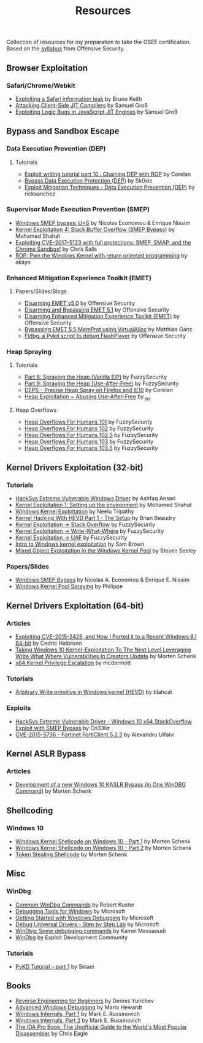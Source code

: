 #+TITLE:     Resources

Collection of resources for my preparation to take the OSEE certification.
Based on the [[https://www.offensive-security.com/documentation/advanced-windows-exploitation.pdf][syllabus]] from Offensive Security.

** Browser Exploitation
*** Safari/Chrome/Webkit
    + [[https://phoenhex.re/2018-09-26/safari-array-concat][Exploiting a Safari information leak]] by Bruno Keith
    + [[https://saelo.github.io/presentations/blackhat_us_18_attacking_client_side_jit_compilers.pdf][Attacking Client-Side JIT Compilers]] by Samuel Groß
    + [[http://phrack.org/papers/jit_exploitation.html][Exploiting Logic Bugs in JavaScript JIT Engines]] by Samuel Groß
** Bypass and	Sandbox	Escape
*** Data Execution Prevention (DEP)
**** Tutorials
    + [[https://www.corelan.be/index.php/2010/06/16/exploit-writing-tutorial-part-10-chaining-dep-with-rop-the-rubikstm-cube/][Exploit writing tutorial part 10 : Chaining DEP with ROP]] by Corelan
    + [[https://0x00sec.org/t/bypass-data-execution-protection-dep/6988][Bypass Data Execution Protection (DEP)]] by Sk0xic
    + [[https://0x00sec.org/t/exploit-mitigation-techniques-data-execution-prevention-dep/4634][Exploit Mitigation Techniques - Data Execution Prevention (DEP)]] by ricksanchez
*** Supervisor Mode Execution Prevention (SMEP)
    + [[https://www.secureauth.com/labs/publications/windows-smep-bypass-us][Windows SMEP bypass: U=S]] by Nicolas Economou & Enrique Nissim
    + [[https://www.abatchy.com/2018/01/kernel-exploitation-4][Kernel Exploitation 4: Stack Buffer Overflow (SMEP Bypass)]] by Mohamed Shahat
    + [[https://salls.github.io/Linux-Kernel-CVE-2017-5123/][Exploiting CVE-2017-5123 with full protections. SMEP, SMAP, and the Chrome Sandbox!]] by Chris Salls
    + [[https://rce.wtf/2017/09/24/P4wning-the-windows-kernel-with-ROP.html][ROP: Pwn the Windows Kernel with return oriented programming]] by akayn
*** Enhanced Mitigation Experience Toolkit (EMET)
**** Papers/Slides/Blogs 
    + [[https://www.offensive-security.com/vulndev/disarming-emet-v5-0/][Disarming EMET v5.0]] by Offensive Security
    + [[https://www.offensive-security.com/vulndev/disarming-and-bypassing-emet-5-1/][Disarming and Bypassing EMET 5.1]] by Offensive Security
    + [[https://www.offensive-security.com/vulndev/disarming-enhanced-mitigation-experience-toolkit-emet/][Disarming Enhanced Mitigation Experience Toolkit (EMET)]] by Offensive Security
    + [[https://www.xorlab.com/blog/2016/10/27/emet-memprot-bypass/][Bypassing EMET 5.5 MemProt using VirtualAlloc]] by Matthias Ganz
    + [[https://www.offensive-security.com/vulndev/fldbg-a-pykd-script-to-debug-flashplayer/][Fldbg, a Pykd script to debug FlashPlayer]] by Offensive Security
*** Heap Spraying
**** Tutorials
    + [[https://www.fuzzysecurity.com/tutorials/expDev/8.html][Part 8: Spraying the Heap (Vanilla EIP)]] by FuzzySecurity
    + [[https://www.fuzzysecurity.com/tutorials/expDev/11.html][Part 9: Spraying the Heap (Use-After-Free)]] by FuzzySecurity
    + [[https://www.corelan.be/index.php/2013/02/19/deps-precise-heap-spray-on-firefox-and-ie10/][DEPS – Precise Heap Spray on Firefox and IE10]] by Corelan
    + [[https://0x00sec.org/t/heap-exploitation-abusing-use-after-free/3580][Heap Exploitation ~ Abusing Use-After-Free]] by _py
**** Heap Overflows
    + [[http://www.fuzzysecurity.com/tutorials/mr_me/2.html][Heap Overflows For Humans 101]] by FuzzySecurity
    + [[http://www.fuzzysecurity.com/tutorials/mr_me/3.html][Heap Overflows For Humans 102]] by FuzzySecurity
    + [[http://www.fuzzysecurity.com/tutorials/mr_me/4.html][Heap Overflows For Humans 102.5]] by FuzzySecurity
    + [[http://www.fuzzysecurity.com/tutorials/mr_me/5.html][Heap Overflows For Humans 103]] by FuzzySecurity
    + [[http://www.fuzzysecurity.com/tutorials/mr_me/6.html][Heap Overflows For Humans 103.5]] by FuzzySecurity
** Kernel Drivers	Exploitation (32-bit)
*** Tutorials
    + [[https://github.com/hacksysteam/HackSysExtremeVulnerableDriver][HackSys Extreme Vulnerable Windows Driver]] by Ashfaq Ansari
    + [[https://www.abatchy.com/2018/01/kernel-exploitation-1][Kernel Exploitation 1: Setting up the environment]] by Mohamed Shahat
    + [[http://niiconsulting.com/checkmate/2016/01/windows-kernel-exploitation/][Windows Kernel Exploitation]] by Neelu Tripathy
    + [[https://sizzop.github.io/2016/07/05/kernel-hacking-with-hevd-part-1.html][Kernel Hacking With HEVD Part 1 - The Setup]] by Brian Beaudry
    + [[https://www.fuzzysecurity.com/tutorials/expDev/14.html][Kernel Exploitation -> Stack Overflow]] by FuzzySecurity
    + [[https://www.fuzzysecurity.com/tutorials/expDev/15.html][ Kernel Exploitation -> Write-What-Where]] by FuzzySecurity
    + [[https://www.fuzzysecurity.com/tutorials/expDev/19.html][Kernel Exploitation -> UAF]] by FuzzySecurity
    + [[https://www.whitehatters.academy/intro-to-windows-kernel-exploitation-2-windows-drivers/][Intro to Windows kernel exploitation]] by Sam Brown
    + [[https://srcincite.io/blog/2017/09/06/sharks-in-the-pool-mixed-object-exploitation-in-the-windows-kernel-pool.html][Mixed Object Exploitation in the Windows Kernel Pool]] by Steven Seeley
*** Papers/Slides
    + [[https://www.coresecurity.com/system/files/publications/2016/05/Windows%20SMEP%20bypass%20U%3DS.pdf][Windows SMEP Bypass]] by Nicolas A. Economou & Enrique E. Nissim
    + [[http://web.archive.org/web/20170525074304/http://trackwatch.com/windows-kernel-pool-spraying/][Windows Kernel Pool Spraying]] by Philippe
** Kernel Drivers Exploitation (64-bit)
*** Articles
    + [[https://www.nccgroup.trust/globalassets/our-research/uk/whitepapers/2015/09/2015-08-28_-_ncc_group_-_exploiting_cve_2015_2426_-_release.pdf][Exploiting CVE-2015-2426, and How I Ported it to a Recent Windows 8.1 64-bit]] by Cedric Halbronn
    + [[https://www.blackhat.com/docs/us-17/wednesday/us-17-Schenk-Taking-Windows-10-Kernel-Exploitation-To-The-Next-Level%E2%80%93Leveraging-Write-What-Where-Vulnerabilities-In-Creators-Update-wp.pdf][Taking Windows 10 Kernel-Exploitation To The Next Level Leveraging Write What Where Vulnerabilities In Creators Update]] by Morten Schenk
    + [[http://mcdermottcybersecurity.com/articles/x64-kernel-privilege-escalation][x64 Kernel Privilege Escalation]] by mcdermott
*** Tutorials
    + [[https://blahcat.github.io/2017/08/31/arbitrary-write-primitive-in-windows-kernel-hevd/][Arbitrary Write primitive in Windows kernel (HEVD)]] by blahcat
*** Exploits 
    + [[https://github.com/Cn33liz/HSEVD-StackOverflowX64][HackSys Extreme Vulnerable Driver - Windows 10 x64 StackOverflow Exploit with SMEP Bypass]] by Cn33liz
    + [[https://www.exploit-db.com/exploits/41721/][CVE-2015-5736 - Fortinet FortiClient 5.2.3]] by Alexandru Uifalvi
** Kernel ASLR Bypass
*** Articles
	+ [[https://www.offensive-security.com/vulndev/development-of-a-new-windows-10-kaslr-bypass-in-one-windbg-command/][Development of a new Windows 10 KASLR Bypass (in One WinDBG Command)]] by Morten Schenk
** Shellcoding
*** Windows 10
    + [[https://improsec.com/tech-blog/windows-kernel-shellcode-on-windows-10-part-1][Windows Kernel Shellcode on Windows 10 - Part 1]] by Morten Schenk
    + [[https://improsec.com/tech-blog/windows-kernel-shellcode-on-windows-10-part-2][Windows Kernel Shellcode on Windows 10 - Part 2]] by Morten Schenk
    + [[https://github.com/MortenSchenk/Token-Stealing-Shellcode][Token Stealing Shellcode]] by Morten Schenk
** Misc
*** WinDbg
    + [[http://windbg.info/doc/1-common-cmds.html][Common WinDbg Commands]] by Robert Kuster
    + [[https://docs.microsoft.com/en-us/windows-hardware/drivers/debugger/][Debugging Tools for Windows]] by Microsoft
    + [[https://docs.microsoft.com/en-us/windows-hardware/drivers/debugger/getting-started-with-windows-debugging][Getting Started with Windows Debugging]] by Microsoft
    + [[https://docs.microsoft.com/en-us/windows-hardware/drivers/debugger/debug-universal-drivers---step-by-step-lab--echo-kernel-mode-][Debug Universal Drivers - Step by Step Lab]] by Microsoft
    + [[https://briolidz.wordpress.com/2013/11/17/windbg-some-debugging-commands/][WinDbg: Some debugging commands]] by Kamel Messaoudi
    + [[https://web.archive.org/web/20170803175807/http://expdev-kiuhnm.rhcloud.com:80/2015/05/17/windbg/][WinDbg]] by Exploit Development Community
*** Tutorials
    + [[https://rayanfam.com/topics/pykd-tutorial-part1/][PyKD Tutorial – part 1]] by Sinaei
** Books
   + [[https://beginners.re/][Reverse Engineering for Beginners]] by Dennis Yurichev
   + [[https://www.amazon.com/Advanced-Windows-Debugging-Mario-Hewardt/dp/0321374460/?_encoding=UTF8&camp=1789&creative=9325&linkCode=ur2&tag=theethhacne0c-20][Advanced Windows Debugging]] by Mario Hewardt
   + [[https://www.amazon.com/Windows-Internals-Part-Covering-Server%C2%AE/dp/0735648735/?_encoding=UTF8&camp=1789&creative=9325&linkCode=ur2&tag=theethhacne0c-20][Windows Internals, Part 1]] by Mark E. Russinovich
   + [[http://www.amazon.com/Windows-Internals-Part-Covering-Server%C2%AE/dp/0735665877/?_encoding=UTF8&camp=1789&creative=9325&linkCode=ur2&tag=theethhacne0c-20][Windows Internals, Part 2]] by Mark E. Russinovich
   + [[https://www.amazon.com/The-IDA-Pro-Book-Disassembler/dp/1593272898/?_encoding=UTF8&camp=1789&creative=9325&linkCode=ur2&tag=theethhacne0c-20][The IDA Pro Book: The Unofficial Guide to the World's Most Popular Disassembler]] by Chris Eagle

